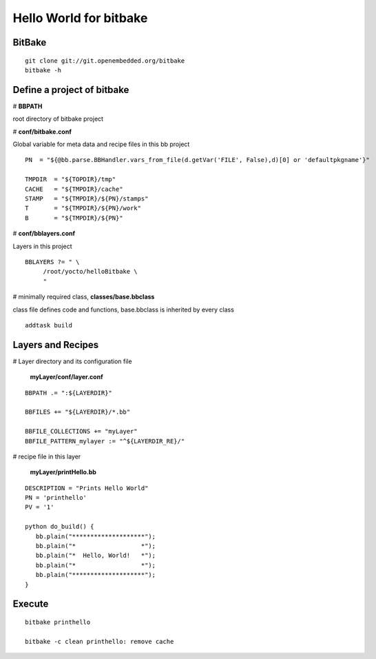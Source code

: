 
Hello World for bitbake
###################################


BitBake
======================
::

  git clone git://git.openembedded.org/bitbake
  bitbake -h
	

Define a project of bitbake
==============================

# **BBPATH**

root directory of bitbake project 

# **conf/bitbake.conf**

Global variable for meta data and recipe files in this bb project
::

  PN  = "${@bb.parse.BBHandler.vars_from_file(d.getVar('FILE', False),d)[0] or 'defaultpkgname'}"
                
  TMPDIR  = "${TOPDIR}/tmp"
  CACHE   = "${TMPDIR}/cache"
  STAMP   = "${TMPDIR}/${PN}/stamps"
  T       = "${TMPDIR}/${PN}/work"
  B       = "${TMPDIR}/${PN}"

# **conf/bblayers.conf**

Layers in this project
::

  BBLAYERS ?= " \
       /root/yocto/helloBitbake \
       "

# minimally required class, **classes/base.bbclass**

class file defines code and functions, base.bbclass is inherited by every class
::

 addtask build


Layers and Recipes
=======================
# Layer directory and its configuration file

 **myLayer/conf/layer.conf**
::

  BBPATH .= ":${LAYERDIR}"

  BBFILES += "${LAYERDIR}/*.bb"

  BBFILE_COLLECTIONS += "myLayer"
  BBFILE_PATTERN_mylayer := "^${LAYERDIR_RE}/"
 

# recipe file in this layer

 **myLayer/printHello.bb**
::

  DESCRIPTION = "Prints Hello World"
  PN = 'printhello'
  PV = '1'

  python do_build() {
     bb.plain("********************");
     bb.plain("*                  *");
     bb.plain("*  Hello, World!   *");
     bb.plain("*                  *");
     bb.plain("********************");
  }
          


Execute
===================
::

   bitbake printhello
   
   bitbake -c clean printhello: remove cache
   